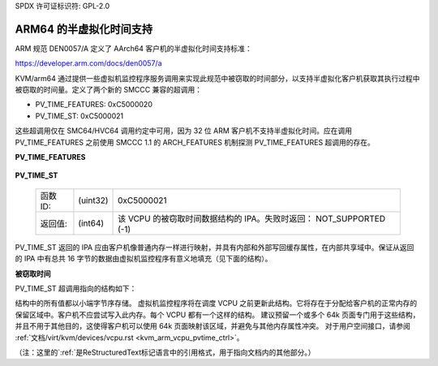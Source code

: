 SPDX 许可证标识符: GPL-2.0

ARM64 的半虚拟化时间支持
=======================

ARM 规范 DEN0057/A 定义了 AArch64 客户机的半虚拟化时间支持标准：

https://developer.arm.com/docs/den0057/a

KVM/arm64 通过提供一些虚拟机监控程序服务调用来实现此规范中被窃取的时间部分，以支持半虚拟化客户机获取其执行过程中被窃取的时间量。定义了两个新的 SMCCC 兼容的超调用：

* PV_TIME_FEATURES: 0xC5000020
* PV_TIME_ST:       0xC5000021

这些超调用仅在 SMC64/HVC64 调用约定中可用，因为 32 位 ARM 客户机不支持半虚拟化时间。应在调用 PV_TIME_FEATURES 之前使用 SMCCC 1.1 的 ARCH_FEATURES 机制探测 PV_TIME_FEATURES 超调用的存在。

**PV_TIME_FEATURES**

    ============= ========    =================================================
    函数 ID:      (uint32)    0xC5000020
    PV_call_id:   (uint32)    需要查询支持的函数
    目前仅支持 PV_TIME_ST
    返回值:       (int64)     NOT_SUPPORTED (-1) 或 SUCCESS (0)，表示相关 PV-time 功能是否受虚拟机监控程序支持
    ============= ========    =================================================

**PV_TIME_ST**

    ============= ========    ==============================================
    函数 ID:      (uint32)    0xC5000021
    返回值:       (int64)     该 VCPU 的被窃取时间数据结构的 IPA。失败时返回：
                              NOT_SUPPORTED (-1)
    ============= ========    ==============================================

PV_TIME_ST 返回的 IPA 应由客户机像普通内存一样进行映射，并具有内部和外部写回缓存属性，在内部共享域中。保证从返回的 IPA 中有总共 16 字节的数据由虚拟机监控程序有意义地填充（见下面的结构）。

**被窃取时间**

PV_TIME_ST 超调用指向的结构如下：

+-------------+-------------+-------------+----------------------------+
| 字段         | 字节长度    | 字节偏移量  | 描述                        |
+=============+=============+=============+============================+
| 版本号       |      4      |      0      | 对于版本 1.0 必须为 0        |
+-------------+-------------+-------------+----------------------------+
| 属性         |      4      |      4      | 必须为 0                     |
+-------------+-------------+-------------+----------------------------+
| 被窃取时间   |      8      |      8      | 无符号纳秒表示的被窃取时间，|
|             |             |             | 表示该 VCPU 线程在物理 CPU 上|
|             |             |             | 被迫未运行的时间量            |
+-------------+-------------+-------------+----------------------------+

结构中的所有值都以小端字节序存储。
虚拟机监控程序将在调度 VCPU 之前更新此结构。它将存在于分配给客户机的正常内存的保留区域中。客户机不应尝试写入此内存。每个 VCPU 都有一个这样的结构。
建议预留一个或多个 64k 页面专门用于这些结构，并且不用于其他目的，这使得客户机可以使用 64k 页面映射该区域，并避免与其他内存属性冲突。
对于用户空间接口，请参阅
:ref:`文档/virt/kvm/devices/vcpu.rst <kvm_arm_vcpu_pvtime_ctrl>`。 

（注：这里的`:ref:`是ReStructuredText标记语言中的引用格式，用于指向文档内的其他部分。）

